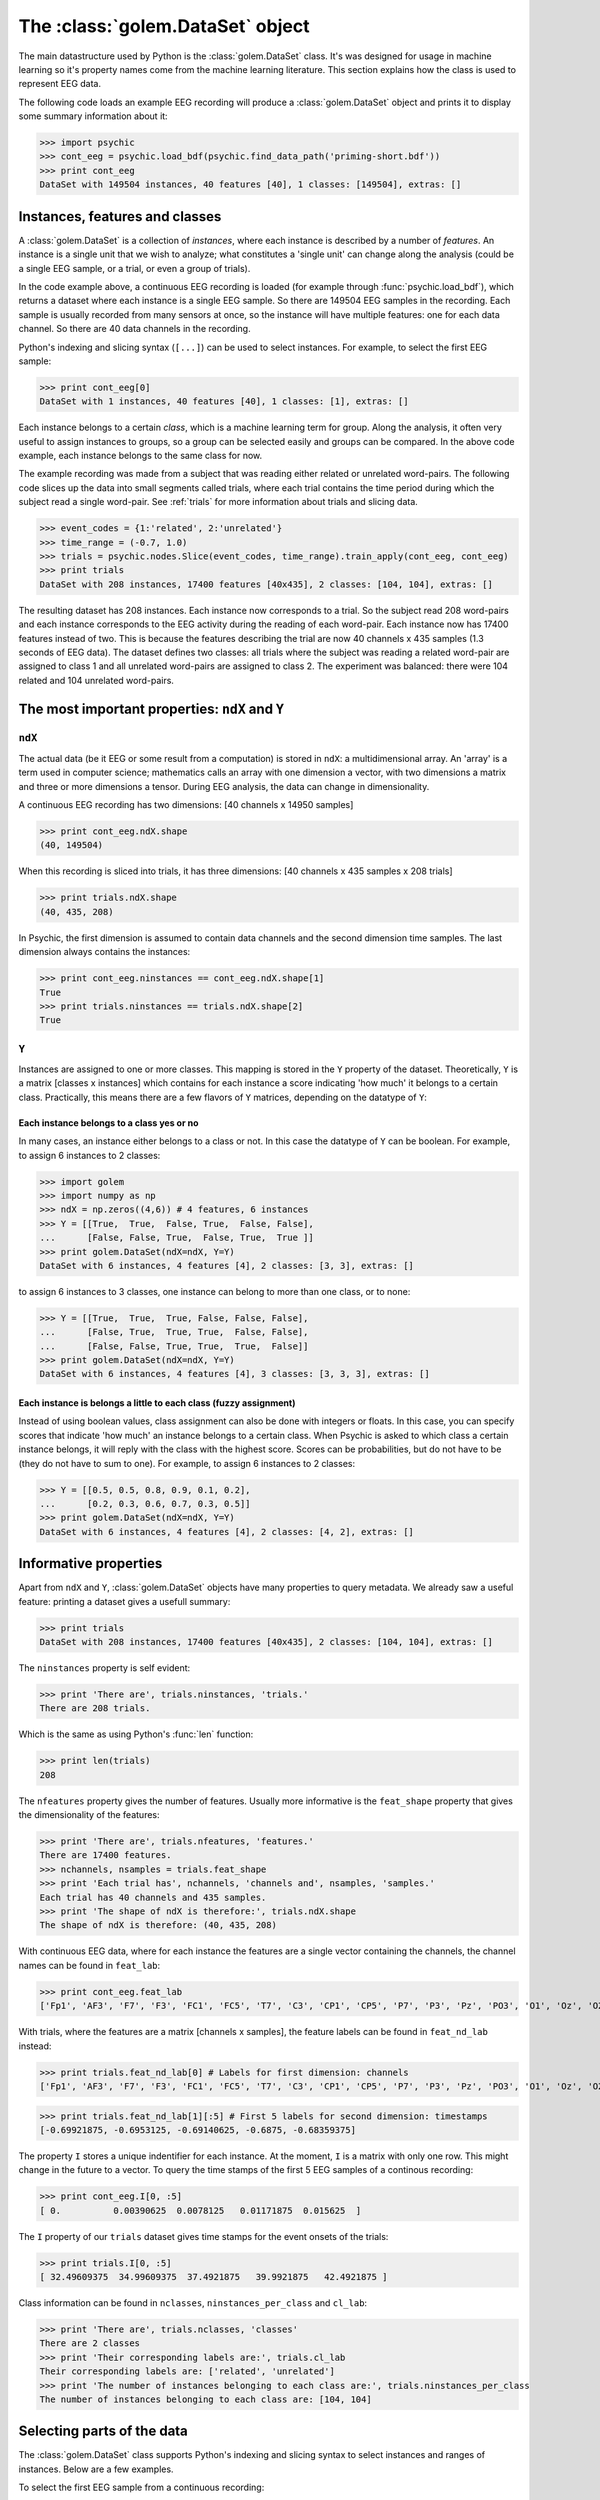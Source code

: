 The :class:`golem.DataSet` object
=================================

The main datastructure used by Python is the :class:`golem.DataSet` class. It's
was designed for usage in machine learning so it's property names come from the
machine learning literature. This section explains how the class is used to
represent EEG data.

The following code loads an example EEG recording will produce a
:class:`golem.DataSet` object and prints it to display some summary information
about it:

>>> import psychic
>>> cont_eeg = psychic.load_bdf(psychic.find_data_path('priming-short.bdf'))
>>> print cont_eeg
DataSet with 149504 instances, 40 features [40], 1 classes: [149504], extras: []

Instances, features and classes
-------------------------------

A :class:`golem.DataSet` is a collection of *instances*, where each instance is
described by a number of *features*. An instance is a single unit that we wish to
analyze; what constitutes a 'single unit' can change along the analysis (could
be a single EEG sample, or a trial, or even a group of trials).

In the code example above, a continuous EEG recording is loaded (for example
through :func:`psychic.load_bdf`), which returns a dataset where each instance
is a single EEG sample. So there are 149504 EEG samples in the recording. Each
sample is usually recorded from many sensors at once, so the instance will have
multiple features: one for each data channel. So there are 40 data channels in
the recording.

Python's indexing and slicing syntax (``[...]``) can be used to select instances.
For example, to select the first EEG sample:

>>> print cont_eeg[0]
DataSet with 1 instances, 40 features [40], 1 classes: [1], extras: []

Each instance belongs to a certain *class*, which is a machine learning term
for group. Along the analysis, it often very useful to assign instances to
groups, so a group can be selected easily and groups can be compared. In the
above code example, each instance belongs to the same class for now.

The example recording was made from a subject that was reading either related
or unrelated word-pairs. The following code slices up the data into small
segments called trials, where each trial contains the time period during which
the subject read a single word-pair. See :ref:`trials` for more information
about trials and slicing data.

>>> event_codes = {1:'related', 2:'unrelated'}
>>> time_range = (-0.7, 1.0)
>>> trials = psychic.nodes.Slice(event_codes, time_range).train_apply(cont_eeg, cont_eeg)
>>> print trials
DataSet with 208 instances, 17400 features [40x435], 2 classes: [104, 104], extras: []

The resulting dataset has 208 instances. Each instance now corresponds to a
trial. So the subject read 208 word-pairs and each instance corresponds to the
EEG activity during the reading of each word-pair. Each instance now has 17400
features instead of two. This is because the features describing the trial are
now 40 channels x 435 samples (1.3 seconds of EEG data). The dataset defines
two classes: all trials where the subject was reading a related word-pair are
assigned to class 1 and all unrelated word-pairs are assigned to class 2. The
experiment was balanced: there were 104 related and 104 unrelated word-pairs.

The most important properties: ``ndX`` and ``Y``
------------------------------------------------

``ndX``
+++++++

The actual data (be it EEG or some result from a computation) is stored in
``ndX``: a multidimensional array. An 'array' is a term used in computer science;
mathematics calls an array with one dimension a vector, with two dimensions a
matrix and three or more dimensions a tensor. During EEG analysis, the data
can change in dimensionality.

A continuous EEG recording has two dimensions: [40 channels x 14950 samples]

>>> print cont_eeg.ndX.shape
(40, 149504)

When this recording is sliced into trials, it has three dimensions: [40
channels x 435 samples x 208 trials]

>>> print trials.ndX.shape
(40, 435, 208)

In Psychic, the first dimension is assumed to contain data channels and the second
dimension time samples. The last dimension always contains the instances:

>>> print cont_eeg.ninstances == cont_eeg.ndX.shape[1]
True
>>> print trials.ninstances == trials.ndX.shape[2]
True

``Y``
+++++

Instances are assigned to one or more classes. This mapping is stored in the
``Y`` property of the dataset. Theoretically,  ``Y`` is a matrix [classes x
instances] which contains for each instance a score indicating 'how much' it
belongs to a certain class. Practically, this means there are a few flavors of
``Y`` matrices, depending on the datatype of ``Y``:

Each instance belongs to a class yes or no
##########################################

In many cases, an instance either belongs to a class or not. In this case the
datatype of ``Y`` can be boolean. For example, to assign 6 instances to 2
classes:
    
>>> import golem
>>> import numpy as np
>>> ndX = np.zeros((4,6)) # 4 features, 6 instances
>>> Y = [[True,  True,  False, True,  False, False],
...      [False, False, True,  False, True,  True ]]
>>> print golem.DataSet(ndX=ndX, Y=Y)
DataSet with 6 instances, 4 features [4], 2 classes: [3, 3], extras: []

to assign 6 instances to 3 classes, one instance can belong to more than one
class, or to none:

>>> Y = [[True,  True,  True, False, False, False],
...      [False, True,  True, True,  False, False],
...      [False, False, True, True,  True,  False]]
>>> print golem.DataSet(ndX=ndX, Y=Y)
DataSet with 6 instances, 4 features [4], 3 classes: [3, 3, 3], extras: []

Each instance is belongs a little to each class (fuzzy assignment)
##################################################################

Instead of using boolean values, class assignment can also be done with
integers or floats. In this case, you can specify scores that indicate 'how
much' an instance belongs to a certain class. When Psychic is asked to which
class a certain instance belongs, it will reply with the class with the highest
score. Scores can be probabilities, but do not have to be (they do not have to
sum to one). For example, to assign 6 instances to 2 classes:

>>> Y = [[0.5, 0.5, 0.8, 0.9, 0.1, 0.2],
...      [0.2, 0.3, 0.6, 0.7, 0.3, 0.5]]
>>> print golem.DataSet(ndX=ndX, Y=Y)
DataSet with 6 instances, 4 features [4], 2 classes: [4, 2], extras: []

.. _informative:

Informative properties
----------------------

Apart from ``ndX`` and ``Y``, :class:`golem.DataSet` objects have many properties
to query metadata. We already saw a useful feature: printing a dataset gives a
usefull summary:

>>> print trials
DataSet with 208 instances, 17400 features [40x435], 2 classes: [104, 104], extras: []

The ``ninstances`` property is self evident:

>>> print 'There are', trials.ninstances, 'trials.'
There are 208 trials.

Which is the same as using Python's :func:`len` function:

>>> print len(trials)
208

The ``nfeatures`` property gives the number of features. Usually more informative is
the ``feat_shape`` property that gives the dimensionality of the features:

>>> print 'There are', trials.nfeatures, 'features.'
There are 17400 features.
>>> nchannels, nsamples = trials.feat_shape
>>> print 'Each trial has', nchannels, 'channels and', nsamples, 'samples.'
Each trial has 40 channels and 435 samples.
>>> print 'The shape of ndX is therefore:', trials.ndX.shape
The shape of ndX is therefore: (40, 435, 208)

With continuous EEG data, where for each instance the features are a single
vector containing the channels, the channel names can be found in ``feat_lab``:

>>> print cont_eeg.feat_lab
['Fp1', 'AF3', 'F7', 'F3', 'FC1', 'FC5', 'T7', 'C3', 'CP1', 'CP5', 'P7', 'P3', 'Pz', 'PO3', 'O1', 'Oz', 'O2', 'PO4', 'P4', 'P8', 'CP6', 'CP2', 'C4', 'T8', 'FC6', 'FC2', 'F4', 'F8', 'AF4', 'Fp2', 'Fz', 'Cz', 'EXG1', 'EXG2', 'EXG3', 'EXG4', 'EXG5', 'EXG6', 'EXG7', 'EXG8']

With trials, where the features are a matrix [channels x samples], the feature
labels can be found in ``feat_nd_lab`` instead:

>>> print trials.feat_nd_lab[0] # Labels for first dimension: channels
['Fp1', 'AF3', 'F7', 'F3', 'FC1', 'FC5', 'T7', 'C3', 'CP1', 'CP5', 'P7', 'P3', 'Pz', 'PO3', 'O1', 'Oz', 'O2', 'PO4', 'P4', 'P8', 'CP6', 'CP2', 'C4', 'T8', 'FC6', 'FC2', 'F4', 'F8', 'AF4', 'Fp2', 'Fz', 'Cz', 'EXG1', 'EXG2', 'EXG3', 'EXG4', 'EXG5', 'EXG6', 'EXG7', 'EXG8']

>>> print trials.feat_nd_lab[1][:5] # First 5 labels for second dimension: timestamps
[-0.69921875, -0.6953125, -0.69140625, -0.6875, -0.68359375]

The property ``I`` stores a unique indentifier for each instance. At the
moment, ``I`` is a matrix with only one row. This might change in the future to
a vector. To query the time stamps of the first 5 EEG samples of a continous recording:

>>> print cont_eeg.I[0, :5]
[ 0.          0.00390625  0.0078125   0.01171875  0.015625  ]

The ``I`` property of our ``trials`` dataset gives time stamps for the event onsets of
the trials:

>>> print trials.I[0, :5]
[ 32.49609375  34.99609375  37.4921875   39.9921875   42.4921875 ]

Class information can be found in ``nclasses``, ``ninstances_per_class`` and ``cl_lab``:

>>> print 'There are', trials.nclasses, 'classes'
There are 2 classes
>>> print 'Their corresponding labels are:', trials.cl_lab
Their corresponding labels are: ['related', 'unrelated']
>>> print 'The number of instances belonging to each class are:', trials.ninstances_per_class
The number of instances belonging to each class are: [104, 104]

Selecting parts of the data
---------------------------

The :class:`golem.DataSet` class supports Python's indexing and slicing syntax to select
instances and ranges of instances. Below are a few examples.

To select the first EEG sample from a continuous recording:

>>> print cont_eeg[0]
DataSet with 1 instances, 40 features [40], 1 classes: [1], extras: []

This dataset was recorded with a sample rate of 256 Hz. So to select the first second of data:

>>> print cont_eeg[:256]
DataSet with 256 instances, 40 features [40], 1 classes: [256], extras: []
>>> print 'The last time stamp:', cont_eeg[:256].I[0,-1]
The last time stamp: 0.99609375

A dataset object provides the ``ix`` property, which can be used for advanced
indexing and is therefore referred to as an *indexer*. When using the ``ix``
indexer, you can pretend to index the ``ndX`` property like you would an NumPy
array and the rest of the dataset (feature labels, class labels, etc.) will
magically follow suit:

>>> # The first two channels and all instances:
>>> print cont_eeg.ix[:2, :]
DataSet with 149504 instances, 2 features [2], 1 classes: [149504], extras: []
>>> # The first two channels and the first second of data:
>>> print cont_eeg.ix[:2, :256]
DataSet with 256 instances, 2 features [2], 1 classes: [256], extras: []
>>> # The 3rd, 4th and 20th channel, all instances (remember, indexing starts at 0):
>>> print cont_eeg.ix[[2,3,19], :]
DataSet with 149504 instances, 3 features [3], 1 classes: [149504], extras: []

This also works when ``ndX`` has more than two dimensions. For example using the
``trials`` dataset:

>>> # The first two channels:
>>> print trials.ix[:2, :, :]
DataSet with 208 instances, 870 features [2x435], 2 classes: [104, 104], extras: []
>>> # The first two channels and the first 10 trials:
>>> print trials.ix[:2, :, :10]
DataSet with 10 instances, 870 features [2x435], 2 classes: [4, 6], extras: []
>>> # The last 100 samples:
>>> print trials.ix[:, -100:, :]
DataSet with 208 instances, 4000 features [40x100], 2 classes: [104, 104], extras: []

Manually converting between samples and time and looking up indices of channels can
quickly become cumbersome. To make life easier, the dataset object also provides
the ``lix`` indexer. It works in the same manner as the ``ix`` indexer, but first
performs a lookup using the ``feat_lab``, ``feat_nd_lab`` and ``I`` properties:

>>> # Select channels 'Cz' and 'Pz', all instances:
>>> print cont_eeg.lix[['Cz', 'Pz'], :]
DataSet with 149504 instances, 2 features [2], 1 classes: [149504], extras: []
>>> # Select the first second of data, all channels:
>>> print cont_eeg.lix[:, :1]
DataSet with 256 instances, 40 features [40], 1 classes: [256], extras: []
>>> # Select time range 4 to 20 seconds for channel 'Cz':
>>> print cont_eeg.lix['Cz', 4:20]
DataSet with 4096 instances, 1 features [1], 1 classes: [4096], extras: []

And with the ``trials`` dataset:

>>> # Select channels 'Cz' and 'Pz':
>>> print trials.lix[['Cz', 'Pz'], :, :]
DataSet with 208 instances, 870 features [2x435], 2 classes: [104, 104], extras: []
>>> # Select time when first word was displayed: -0.7 to 0 seconds
>>> print trials.lix[:, -0.7:0, :]
DataSet with 208 instances, 7160 features [40x179], 2 classes: [104, 104], extras: []
>>> # Select time when second word was displayed: 0 to 1 seconds
>>> print trials.lix[:, 0:1, :]
DataSet with 208 instances, 10240 features [40x256], 2 classes: [104, 104], extras: []
>>> # Select time range leading up to the event onset (t=0):
>>> print trials.lix[:, :0, :]
DataSet with 208 instances, 7160 features [40x179], 2 classes: [104, 104], extras: []
>>> # Select all trials that were recorded in the first minute:
>>> print trials.lix[:, :, :60]
DataSet with 11 instances, 17400 features [40x435], 2 classes: [4, 7], extras: []

The ``ix`` and ``lix`` indexers can be combined, so some dimensions can be indexed
by ``ix`` and some by ``lix``, which can be very useful:

>>> # Select the first 30 trials, channels 'Cz' and 'Pz':
>>> print trials.ix[:, :, :30].lix[['Cz', 'Pz'], :, :]
DataSet with 30 instances, 870 features [2x435], 2 classes: [16, 14], extras: []

Creating new datasets
---------------------

To create a new instance of :class:`golem.DataSet`, at minumum the ``ndX`` and ``Y``
parameters should be specified:

>>> from numpy import zeros
>>> nfeatures = 4
>>> ninstances = 1000
>>> d = golem.DataSet(ndX=zeros((nfeatures, ninstances)), Y=zeros(ninstances))
>>> print d
DataSet with 1000 instances, 4 features [4], 1 classes: [1000], extras: []

In order to maintain data integrety, a dataset is read only. For example, this fails::

   d.ndX = [1,2,3]

This means that to make any changes to the data, a new dataset must be constructed. To
aid in this, the constructor of :class:`golem.DataSet` takes the parameter ``default``,
which can be set to an existing dataset. Any fields missing in the constructor will be
copied from this dataset:

>>> from numpy.random import randn
>>> d_rand = golem.DataSet(ndX=randn(nfeatures, ninstances), default=d)
>>> print d_rand
DataSet with 1000 instances, 4 features [4], 1 classes: [1000], extras: []

Any of the :ref:`informative` can be passed in the constructor as well:

>>> d_annotated = golem.DataSet(feat_lab=['feature 1', 'feature 2', 'feature 3', 'feature 4'], default=d_rand)
>>> print d_annotated.feat_lab
['feature 1', 'feature 2', 'feature 3', 'feature 4']

Loading and saving datasets
---------------------------

A dataset can be loaded with the :func:`golem.DataSet.load` function and saved
with the :func:`golem.DataSet.save` function. Both functions take a single
argument, which can either be a python file object, or a string filename::

    d = golem.DataSet.load(psychic.find_data_path('priming-trials.dat')
    d.save('some-filename.dat')
